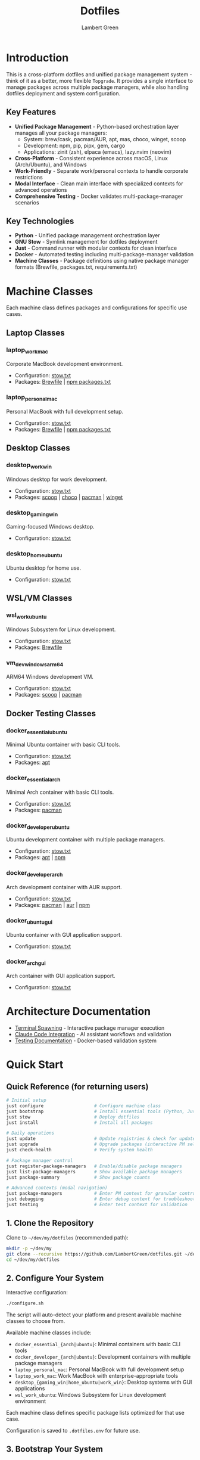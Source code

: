 #+TITLE: Dotfiles
#+AUTHOR: Lambert Green
#+DESCRIPTION: Cross-platform system configuration management and package management system
#+STARTUP: overview


* Introduction

This is a cross-platform dotfiles and unified package management system - think of it as a better, more flexible =Topgrade=. It provides a single interface to manage packages across multiple package managers, while also handling dotfiles deployment and system configuration.

** Key Features

- **Unified Package Management** - Python-based orchestration layer manages all your package managers:
  - System: brew/cask, pacman/AUR, apt, mas, choco, winget, scoop
  - Development: npm, pip, pipx, gem, cargo
  - Applications: zinit (zsh), elpaca (emacs), lazy.nvim (neovim)
- **Cross-Platform** - Consistent experience across macOS, Linux (Arch/Ubuntu), and Windows
- **Work-Friendly** - Separate work/personal contexts to handle corporate restrictions
- **Modal Interface** - Clean main interface with specialized contexts for advanced operations
- **Comprehensive Testing** - Docker validates multi-package-manager scenarios

** Key Technologies

- **Python** - Unified package management orchestration layer
- **GNU Stow** - Symlink management for dotfiles deployment
- **Just** - Command runner with modular contexts for clean interface
- **Docker** - Automated testing including multi-package-manager validation
- **Machine Classes** - Package definitions using native package manager formats (Brewfile, packages.txt, requirements.txt)

* Machine Classes

Each machine class defines packages and configurations for specific use cases.

** Laptop Classes

*** laptop_work_mac
Corporate MacBook development environment.
- Configuration: [[file:machine-classes/laptop_work_mac/stow/stow.txt][stow.txt]]
- Packages: [[file:machine-classes/laptop_work_mac/brew/Brewfile][Brewfile]] | [[file:machine-classes/laptop_work_mac/npm/packages.txt][npm packages.txt]]

*** laptop_personal_mac
Personal MacBook with full development setup.
- Configuration: [[file:machine-classes/laptop_personal_mac/stow/stow.txt][stow.txt]]
- Packages: [[file:machine-classes/laptop_personal_mac/brew/Brewfile][Brewfile]] | [[file:machine-classes/laptop_personal_mac/npm/packages.txt][npm packages.txt]]

** Desktop Classes

*** desktop_work_win
Windows desktop for work development.
- Configuration: [[file:machine-classes/desktop_work_win/stow/stow.txt][stow.txt]]
- Packages: [[file:machine-classes/desktop_work_win/scoop/packages.txt][scoop]] | [[file:machine-classes/desktop_work_win/choco/packages.txt][choco]] | [[file:machine-classes/desktop_work_win/pacman/packages.txt][pacman]] | [[file:machine-classes/desktop_work_win/winget/packages.txt][winget]]

*** desktop_gaming_win
Gaming-focused Windows desktop.
- Configuration: [[file:machine-classes/desktop_gaming_win/stow/stow.txt][stow.txt]]

*** desktop_home_ubuntu
Ubuntu desktop for home use.
- Configuration: [[file:machine-classes/desktop_home_ubuntu/stow/stow.txt][stow.txt]]

** WSL/VM Classes

*** wsl_work_ubuntu
Windows Subsystem for Linux development.
- Configuration: [[file:machine-classes/wsl_work_ubuntu/stow/stow.txt][stow.txt]]
- Packages: [[file:machine-classes/wsl_work_ubuntu/brew/Brewfile][Brewfile]]

*** vm_dev_windows_arm64
ARM64 Windows development VM.
- Configuration: [[file:machine-classes/vm_dev_windows_arm64/stow/stow.txt][stow.txt]]
- Packages: [[file:machine-classes/vm_dev_windows_arm64/scoop/packages.txt][scoop]] | [[file:machine-classes/vm_dev_windows_arm64/pacman/packages.txt][pacman]]

** Docker Testing Classes

*** docker_essential_ubuntu
Minimal Ubuntu container with basic CLI tools.
- Configuration: [[file:machine-classes/docker_essential_ubuntu/stow/stow.txt][stow.txt]]
- Packages: [[file:machine-classes/docker_essential_ubuntu/apt/packages.txt][apt]]

*** docker_essential_arch
Minimal Arch container with basic CLI tools.
- Configuration: [[file:machine-classes/docker_essential_arch/stow/stow.txt][stow.txt]]
- Packages: [[file:machine-classes/docker_essential_arch/pacman/packages.txt][pacman]]

*** docker_developer_ubuntu
Ubuntu development container with multiple package managers.
- Configuration: [[file:machine-classes/docker_developer_ubuntu/stow/stow.txt][stow.txt]]
- Packages: [[file:machine-classes/docker_developer_ubuntu/apt/packages.txt][apt]] | [[file:machine-classes/docker_developer_ubuntu/npm/packages.txt][npm]]

*** docker_developer_arch
Arch development container with AUR support.
- Configuration: [[file:machine-classes/docker_developer_arch/stow/stow.txt][stow.txt]]
- Packages: [[file:machine-classes/docker_developer_arch/pacman/packages.txt][pacman]] | [[file:machine-classes/docker_developer_arch/aur/packages.txt][aur]] | [[file:machine-classes/docker_developer_arch/npm/packages.txt][npm]]

*** docker_ubuntu_gui
Ubuntu container with GUI application support.
- Configuration: [[file:machine-classes/docker_ubuntu_gui/stow/stow.txt][stow.txt]]

*** docker_arch_gui
Arch container with GUI application support.
- Configuration: [[file:machine-classes/docker_arch_gui/stow/stow.txt][stow.txt]]

* Architecture Documentation

- [[file:docs/terminal-spawning.md][Terminal Spawning]] - Interactive package manager execution
- [[file:docs/CLAUDE.md][Claude Code Integration]] - AI assistant workflows and validation
- [[file:test/Testing.org][Testing Documentation]] - Docker-based validation system

* Quick Start

** Quick Reference (for returning users)

#+begin_src sh
# Initial setup
just configure                   # Configure machine class
just bootstrap                   # Install essential tools (Python, Just, Stow)
just stow                        # Deploy dotfiles
just install                     # Install all packages

# Daily operations
just update                      # Update registries & check for updates
just upgrade                     # Upgrade packages (interactive PM selection)
just check-health                # Verify system health

# Package manager control
just register-package-managers   # Enable/disable package managers
just list-package-managers       # Show available package managers
just package-summary             # Show package counts

# Advanced contexts (modal navigation)
just package-managers            # Enter PM context for granular control
just debugging                   # Enter debug context for troubleshooting
just testing                     # Enter test context for validation
#+end_src

** 1. Clone the Repository

Clone to =~/dev/my/dotfiles= (recommended path):

#+begin_src sh
mkdir -p ~/dev/my
git clone --recursive https://github.com/LambertGreen/dotfiles.git ~/dev/my/dotfiles
cd ~/dev/my/dotfiles
#+end_src

** 2. Configure Your System

Interactive configuration:

#+begin_src sh
./configure.sh
#+end_src

The script will auto-detect your platform and present available machine classes to choose from.

Available machine classes include:
- ~docker_essential_{arch|ubuntu}~: Minimal containers with basic CLI tools
- ~docker_developer_{arch|ubuntu}~: Development containers with multiple package managers
- ~laptop_personal_mac~: Personal MacBook with full development setup
- ~laptop_work_mac~: Work MacBook with enterprise-appropriate tools
- ~desktop_{gaming_win|home_ubuntu|work_win}~: Desktop systems with GUI applications
- ~wsl_work_ubuntu~: Windows Subsystem for Linux development environment

Each machine class defines specific package lists optimized for that use case.

Configuration is saved to =.dotfiles.env= for future use.

** 3. Bootstrap Your System

Install essential tools and package managers:

#+begin_src sh
just bootstrap
# Or directly: ./bootstrap.sh
#+end_src

This installs core tools:
- Python 3 (required for package management)
- Just (command runner)
- Stow (symlink management)
- Platform-specific package managers (brew, apt, pacman)

** 4. Deploy Configurations

Deploy dotfiles using the stow system:

#+begin_src sh
just stow
#+end_src

** 5. Install Packages

Install packages defined in your machine class:

#+begin_src sh
just install                  # Install everything (system, dev, and app packages)
#+end_src

The Python-based system automatically:
- Detects available package managers
- Reads machine class configurations
- Installs packages in proper order (system → dev → app)
- Handles admin/user separation for system packages

** 6. Verify Setup

Check that everything is configured correctly:

#+begin_src sh
just check-health
#+end_src

** 7. Configure Package Managers

After installation, enable/disable specific package managers:

#+begin_src sh
just register-package-managers   # Interactive PM selection
just list-package-managers       # Show detected PMs
#+end_src

* Package Management

After initial setup, the system provides environment-driven package management with user/admin separation:

** Package Installation

Install packages for your machine class:

#+begin_src sh
# Install everything (recommended)
just install                   # Installs all packages via Python orchestration
#+end_src

For granular control, enter the package-managers context:

#+begin_src sh
just package-managers          # Enter PM context
# Now in package-managers context:
just install-brew              # Install only Homebrew packages
just install-npm               # Install only npm packages
just install-emacs             # Install only Emacs packages
# Type 'exit' to return to main
#+end_src

The Python system manages:
- **System packages**: brew, apt, pacman, choco, winget, scoop
- **Development packages**: npm, pip, pipx, cargo, gem
- **Application packages**: emacs (elpaca), neovim (lazy.nvim), zsh (zinit)

** System Updates

Keep your system and packages up to date with a two-step process:

*** Check for Available Updates

First, update registries and see what updates are available:

#+begin_src sh
just update             # Update registries & check for updates
#+end_src

This operation:
- Updates package manager registries (fetches latest package info)
- Prompts you to select which package managers to check
- Shows which packages have updates available
- Does NOT install anything

*** Upgrade Packages

After reviewing available updates, upgrade when ready:

#+begin_src sh
just upgrade            # Interactive: select which PMs to upgrade
#+end_src

This will:
- Upgrade packages to their latest versions
- Clean up old versions where appropriate
- Admin upgrades may prompt for your password

*** Advanced Package Management

For granular control over specific package managers:

#+begin_src sh
just package-managers      # Enter package-managers context
# Now you can:
just check-brew           # Check only Homebrew
just upgrade-npm          # Upgrade only npm packages
just install-emacs        # Install only Emacs packages
# Type 'exit' to return
#+end_src

* Platform-Specific Notes

** macOS
- Uses Homebrew as primary package manager (brew/cask)
- GUI apps available in GUI_APPS categories
- Emacs via homebrew tap (emacs-plus@31)
- Platform-specific configs: git_osx, shell_osx, gnupg_osx

** Linux (Arch/Ubuntu)
- Arch: pacman (core) + AUR via yay helper
- Ubuntu: apt (core) + Homebrew Linux (additional packages)
- Emacs via AUR (emacs-plus) on Arch, apt on Ubuntu
- Platform-specific configs: git_linux, shell_linux, gnupg_linux

** Windows
- Scoop as primary package manager
- MSYS2 for Unix-like environment and additional packages
- Limited GUI application support
- Platform-specific configs: git_win, shell_msys2, gnupg_win

* Modal Interface (Advanced)

The system uses a modal interface with specialized contexts for advanced operations:

** Main Context
The main =just= interface shows only essential commands:
- Setup: configure, bootstrap, stow
- Package Management: install, update, upgrade
- System: check-health
- Info: show-config, package-summary

** Specialized Contexts

Enter contexts for advanced operations:

#+begin_src sh
# Testing context - Docker and Python tests
just testing
just test              # Run Python tests
just test-all-ubuntu   # Run Docker tests
exit                   # Return to main

# Debugging context - Health, logs, troubleshooting
just debugging
just logs              # View recent logs
just cleanup-broken-links  # Fix symlink issues
exit                   # Return to main

# Package managers context - Granular PM control
just package-managers
just check-brew        # Check only Homebrew
just upgrade-npm       # Upgrade only npm
exit                   # Return to main
#+end_src

* Health Check & Debugging

** System Health Validation

The health check tool validates your dotfiles setup:

#+begin_src sh
just check-health
#+end_src

It reports:
- Total symlinks managed by stow
- Any broken symlinks that need attention
- Overall system health status

** Advanced Debugging

For detailed troubleshooting, enter the debug context:

#+begin_src sh
just debugging         # Enter debug context
just logs              # View recent logs
just logs-errors       # Show only errors
just cleanup-broken-links      # Preview broken links
just cleanup-broken-links-remove  # Remove broken links
exit                   # Return to main
#+end_src

* Common Tasks

** Update Package Lists

The configuration system manages packages via machine class directories in `machine-classes/`. Each machine class contains package manager-specific files using native formats. To add new packages:

1. Identify the appropriate machine class (e.g., `docker_developer_ubuntu`, `laptop_personal_mac`)
2. Navigate to the appropriate package manager directory
3. Edit the package manager's native format file

Examples:
#+begin_src sh
# For Homebrew (macOS/Linux) - User packages (no sudo)
echo 'brew "your-new-package"' >> machine-classes/laptop_work_mac/brew/packages.user

# For Homebrew (macOS/Linux) - Admin packages (requires sudo)
echo 'cask "your-gui-app"' >> machine-classes/laptop_work_mac/brew/packages.admin

# For apt packages (Ubuntu)
echo "your-new-package" >> machine-classes/docker_developer_ubuntu/apt/packages.txt

# For pacman (Arch)
echo "your-new-package" >> machine-classes/docker_developer_arch/pacman/packages.txt
#+end_src

** Restow Configurations

If you've modified configs, restow to update symlinks:

#+begin_src sh
just stow    # Uses your configured platform automatically
#+end_src

** Show Current Configuration

View your current configuration settings:

#+begin_src sh
just show-config
#+end_src

* Troubleshooting

** Permission Denied Errors
- Ensure you have sudo access for bootstrap phase
- Package installation may require admin privileges
- Use =just debugging= context for detailed logs

** Symlink Conflicts
- Use =just check-health= to identify issues
- Enter debug context: =just debugging=
- Use =just cleanup-broken-links= to preview issues
- Remove conflicting files or use force install
- Common conflicts: =.bashrc=, =.zshrc= from system defaults

** Package Manager Issues
- Use =just list-package-managers= to see detected PMs
- Use =just register-package-managers= to enable/disable specific PMs
- Enter PM context for granular control: =just package-managers=
- Check Python cache: ensure no =__pycache__= directories are tracked

** Work Machine Restrictions
- Configure only the components you need on work machines
- GUI applications may require admin access on some systems
- Advanced window managers and system tools are in advanced categories for optional installation
- Use machine class system to define work-appropriate package sets

* Testing

The dotfiles project includes comprehensive Docker-based testing to validate configurations across multiple platforms and machine classes.

For detailed testing documentation, baselines, and success criteria, see [[file:test/Testing.org][Testing Documentation]].

* Contributing

1. Make changes in appropriate config directory (`configs/common/`, `configs/osx_only/`, etc.)
2. Test using Docker test infrastructure: `cd test && just test-developer-arch`
3. Run health check to verify changes: `just check-health`
4. Update machine class package lists if adding new packages
5. Submit PR with description of changes

For more detailed information, see the comprehensive setup guide in [[file:README.old.org][README.old.org]].
